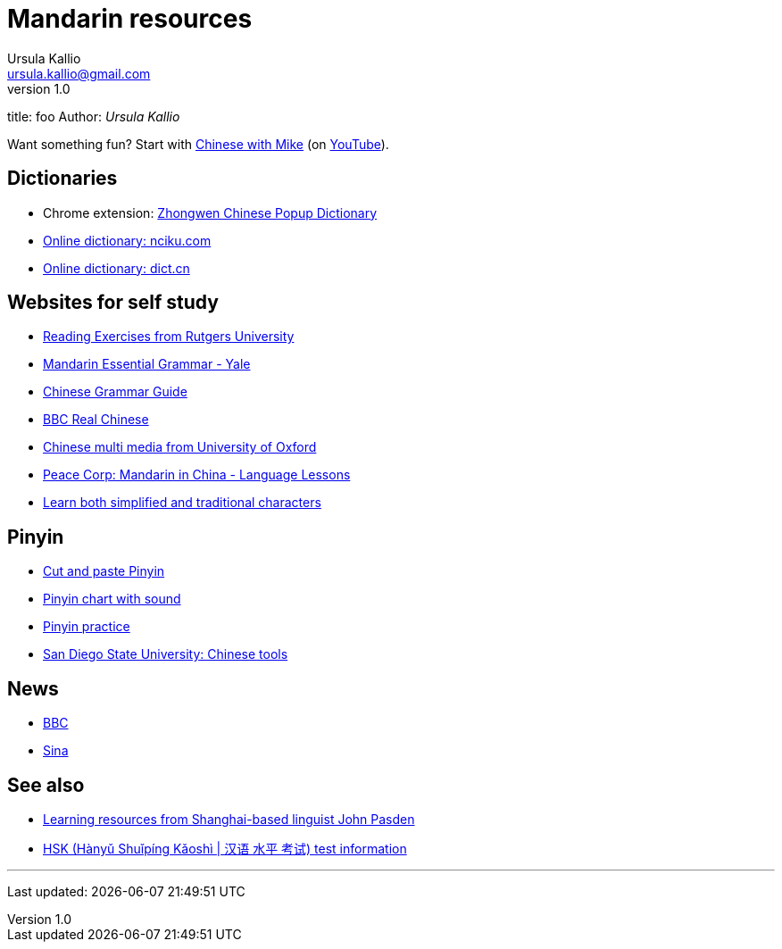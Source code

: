 = Mandarin resources
Ursula Kallio <ursula.kallio@gmail.com>
v1.0
title: foo
Author: _{author}_

Want something fun? Start with http://www.chinesewithmike.com[Chinese with
Mike] (on http://www.youtube.com/user/ShermerIL/playlists[YouTube]).

== Dictionaries

* Chrome extension:
	https://chrome.google.com/webstore/detail/zhongwen-a-chinese-englis/kkmlkkjojmombglmlpbpapmhcaljjkde[Zhongwen
	Chinese Popup Dictionary]
* http://nciku.com[Online dictionary: nciku.com]
* http://dict.cn/en/search[Online dictionary: dict.cn]

== Websites for self study

* http://chinese.rutgers.edu/content_e.htm[Reading Exercises from Rutgers
	University]
* http://comet.cls.yale.edu/mandarin/content/grammar.htm[Mandarin Essential
	Grammar - Yale]
* http://www.chinesegrammar.info[Chinese Grammar Guide]
* http://www.bbc.co.uk/languages/chinese/real_chinese[BBC Real Chinese]
* http://www.ctcfl.ox.ac.uk/Chinese/index.html[Chinese multi media from
	University of Oxford]
* http://www.peacecorps.gov/wws/lesson-plans/mandarin-china[Peace Corp:
	Mandarin in China - Language Lessons]
* http://www.language.berkeley.edu/fanjian/start.html[Learn both 
	simplified and traditional characters]

== Pinyin

* http://en.wikipedia.org/wiki/Pinyin#Tones[Cut and paste Pinyin]
* http://www.uvm.edu/~chinese/pinyin.htm[Pinyin chart with sound]
* http://www.pinyinpractice.com[Pinyin practice]
* http://www-rohan.sdsu.edu/dept/chinese/tools[San Diego State University:
	Chinese tools]

== News

* http://www.bbc.co.uk/zhongwen/simp[BBC]
* http://gb.home.sina.com[Sina]

== See also

* http://www.sinosplice.com/learn-chinese[Learning resources from
	Shanghai-based linguist John Pasden]
* http://en.wikipedia.org/wiki/HSK_test[HSK (Hànyǔ Shuǐpíng Kǎoshì | 汉语 水平 考试)
	test information]

'''
Last updated: {docdatetime}